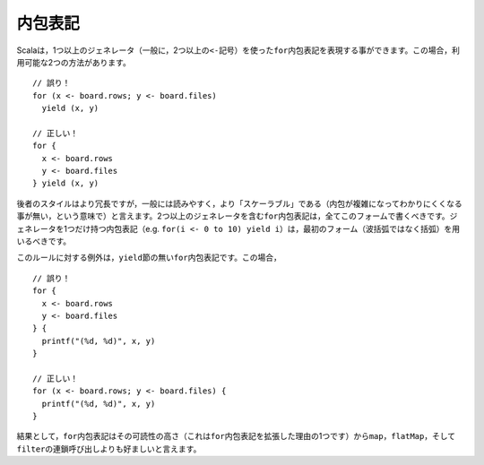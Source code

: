 .. Comprehensions
内包表記
--------------

.. Scala has the ability to represent ``for``-comprehensions with more than one
   generator (usually, more than one ``<-`` symbol).  In such cases, there are two
   alternative syntaxes which may be used::
Scalaは，1つ以上のジェネレータ（一般に，2つ以上の\ ``<-``\ 記号）を使った\ ``for``\ 内包表記を表現する事ができます。\
この場合，利用可能な2つの方法があります。 ::
    
    // 誤り！
    for (x <- board.rows; y <- board.files) 
      yield (x, y)
    
    // 正しい！
    for {
      x <- board.rows
      y <- board.files
    } yield (x, y)
    
.. While the latter style is more verbose, it is generally considered easier to read
   and more "scalable" (meaning that it does not become obfuscated as the complexity
   of the comprehension increases).  You should prefer this form for all
   ``for``-comprehensions of more than one generator.  Comprehensions with only a
   single generator (e.g. ``for (i <- 0 to 10) yield i``) should use the first
   form (parentheses rather than curly braces).
後者のスタイルはより冗長ですが，一般には読みやすく，より「スケーラブル」である（内包が複雑になってわかりにくくなる事が無い，\
という意味で）と言えます。2つ以上のジェネレータを含む\ ``for``\ 内包表記は，全てこのフォームで書くべきです。ジェネレータを\
1つだけ持つ内包表記（e.g. ``for(i <- 0 to 10) yield i``\ ）は，最初のフォーム（波括弧ではなく括弧）を用いるべきです。

.. The exceptions to this rule are ``for``-comprehensions which lack a ``yield``
   clause.  In such cases, the construct is actually a loop rather than a functional
   comprehension and it is usually more readable to string the generators together
   between parentheses rather than using the syntactically-confusing ``} {``
   construct::
このルールに対する例外は，\ ``yield``\ 節の無い\ ``for``\ 内包表記です。この場合， ::
    
    // 誤り！
    for {
      x <- board.rows
      y <- board.files
    } {
      printf("(%d, %d)", x, y)
    }
    
    // 正しい！
    for (x <- board.rows; y <- board.files) {
      printf("(%d, %d)", x, y)
    }

.. Finally, ``for`` comprehensions are preferred to chained calls to
   ``map``, ``flatMap``, and ``filter``, as this can get difficult
   to read (this is one of the purposes of the enhanced ``for`` comprehension).
結果として，\ ``for``\ 内包表記はその可読性の高さ（これは\ ``for``\ 内包表記を拡張した理由の1つです）から\
\ ``map``\ ，\ ``flatMap``\ ，そして\ ``filter``\ の連鎖呼び出しよりも好ましいと言えます。
